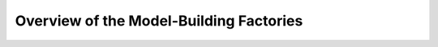 .. _model_factory_overview:

****************************************************************
Overview of the Model-Building Factories
****************************************************************

